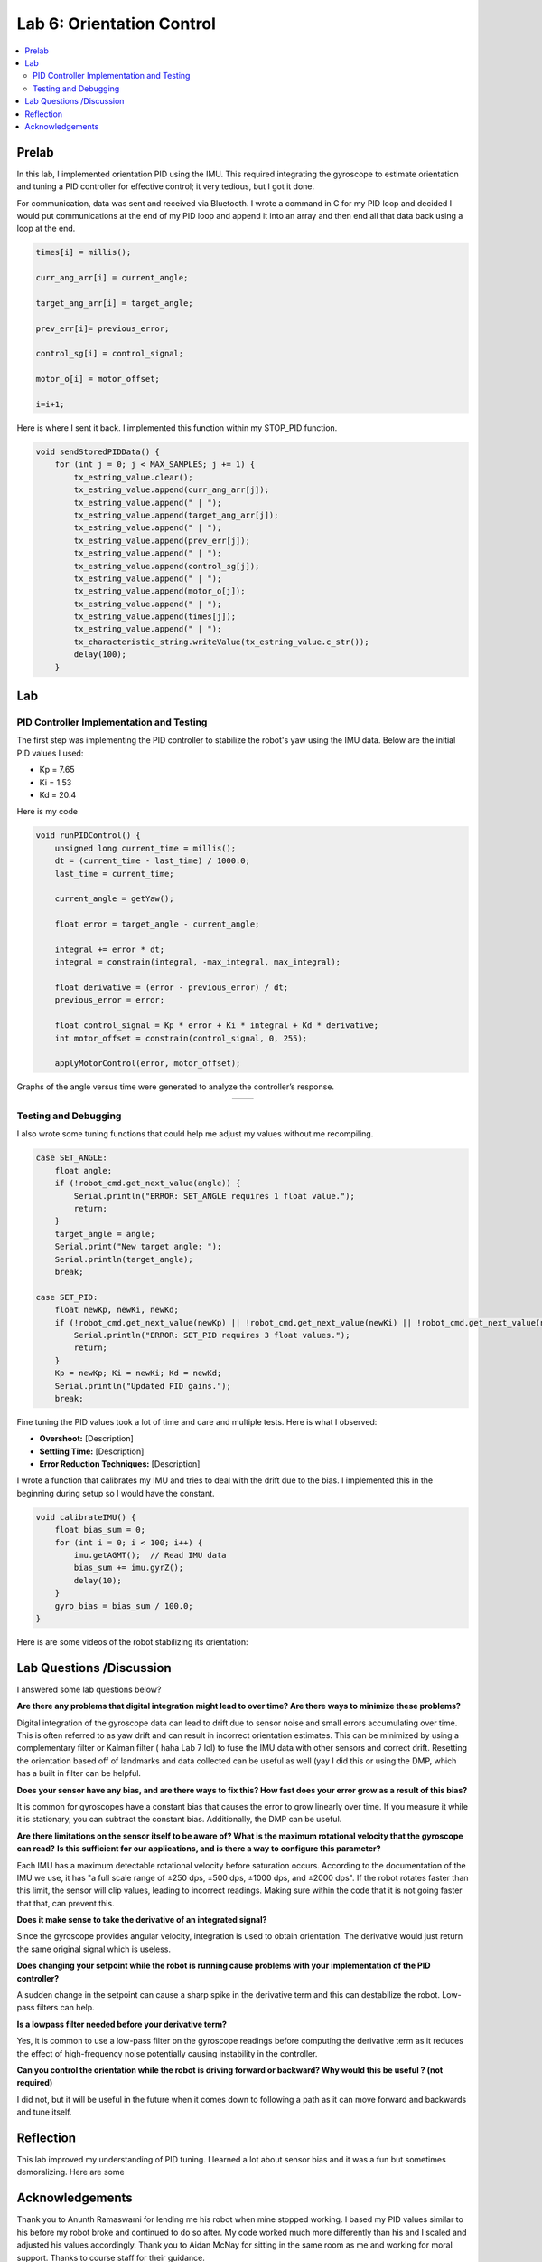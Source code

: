 ====================================
Lab 6: Orientation Control
====================================

.. contents::
   :depth: 2
   :local:

Prelab
--------------------------------------------------------------------------
In this lab, I implemented orientation PID using the IMU. This required integrating the gyroscope to estimate orientation and tuning a PID controller for effective control; it very tedious, but I got it done. 

For communication, data was sent and received via Bluetooth. I wrote a command in C for my PID loop and decided I would put communications at the end of my PID loop and append it into an array and then end all that data back using a loop at the end.

.. code-block:: cpp

    times[i] = millis();

    curr_ang_arr[i] = current_angle;

    target_ang_arr[i] = target_angle;

    prev_err[i]= previous_error;

    control_sg[i] = control_signal;

    motor_o[i] = motor_offset;

    i=i+1;


Here is where I sent it back. I implemented this function within my STOP_PID function.

.. code-block:: cpp

    void sendStoredPIDData() {
        for (int j = 0; j < MAX_SAMPLES; j += 1) {
            tx_estring_value.clear();
            tx_estring_value.append(curr_ang_arr[j]);
            tx_estring_value.append(" | ");
            tx_estring_value.append(target_ang_arr[j]);
            tx_estring_value.append(" | ");
            tx_estring_value.append(prev_err[j]);
            tx_estring_value.append(" | ");
            tx_estring_value.append(control_sg[j]);
            tx_estring_value.append(" | ");
            tx_estring_value.append(motor_o[j]);
            tx_estring_value.append(" | ");
            tx_estring_value.append(times[j]);
            tx_estring_value.append(" | ");          
            tx_characteristic_string.writeValue(tx_estring_value.c_str());
            delay(100);
        }

Lab
--------------------------------------------------------------------------

PID Controller Implementation and Testing
^^^^^^^^^^^^^^^^^^^^^^^^^^^^^^^^^^^^^^^^^^
The first step was implementing the PID controller to stabilize the robot's yaw using the IMU data. Below are the initial PID values I used:

- Kp = 7.65
- Ki = 1.53
- Kd = 20.4

Here is my code 

.. code-block:: cpp

    void runPIDControl() {
        unsigned long current_time = millis();
        dt = (current_time - last_time) / 1000.0;
        last_time = current_time;

        current_angle = getYaw();

        float error = target_angle - current_angle;

        integral += error * dt;
        integral = constrain(integral, -max_integral, max_integral); 

        float derivative = (error - previous_error) / dt;
        previous_error = error;

        float control_signal = Kp * error + Ki * integral + Kd * derivative;
        int motor_offset = constrain(control_signal, 0, 255);

        applyMotorControl(error, motor_offset);

Graphs of the angle versus time were generated to analyze the controller’s response.

.. list-table::
   :widths: auto
   :align: center

   * - .. image:: images/l6_pic1.png
          :width: 100%
     - .. image:: images/l6_pic2.png
          :width: 100%


Testing and Debugging
^^^^^^^^^^^^^^^^^^^^^^^^^^^^^^^^^^^^^^^^^^

I also wrote some tuning functions that could help me adjust my values without me recompiling.

.. code-block:: cpp

        case SET_ANGLE:
            float angle;
            if (!robot_cmd.get_next_value(angle)) {
                Serial.println("ERROR: SET_ANGLE requires 1 float value.");
                return;
            }
            target_angle = angle;
            Serial.print("New target angle: ");
            Serial.println(target_angle);
            break;

        case SET_PID:
            float newKp, newKi, newKd;
            if (!robot_cmd.get_next_value(newKp) || !robot_cmd.get_next_value(newKi) || !robot_cmd.get_next_value(newKd)) {
                Serial.println("ERROR: SET_PID requires 3 float values.");
                return;
            }
            Kp = newKp; Ki = newKi; Kd = newKd;
            Serial.println("Updated PID gains.");
            break;

Fine tuning the PID values took a lot of time and care and multiple tests. Here is what I observed:

- **Overshoot:** [Description]
- **Settling Time:** [Description]
- **Error Reduction Techniques:** [Description]


I wrote a function that calibrates my IMU and tries to deal with the drift due to the bias. I implemented this in the beginning during setup so I would have the constant.

.. code-block:: cpp

    void calibrateIMU() {
        float bias_sum = 0;
        for (int i = 0; i < 100; i++) {
            imu.getAGMT();  // Read IMU data
            bias_sum += imu.gyrZ();
            delay(10);
        }
        gyro_bias = bias_sum / 100.0;
    }

Here is are some videos of the robot stabilizing its orientation:

.. youtube:: [VideoID]
   :width: 560
   :height: 315



Lab Questions /Discussion
--------------------------
I answered some lab questions below? 

**Are there any problems that digital integration might lead to over time? Are there ways to minimize these problems?** 

Digital integration of the gyroscope data can lead to drift due to sensor noise and small errors accumulating over time. This is often referred to as yaw drift and can result in incorrect orientation estimates. This can be minimized by using a complementary filter or Kalman filter ( haha Lab 7 lol) to fuse the IMU data with other sensors and correct drift. Resetting the orientation based off of landmarks and data collected can be useful as well (yay I did this or using the DMP, which has a built in filter can be helpful.

**Does your sensor have any bias, and are there ways to fix this? How fast does your error grow as a result of this bias?**

It is common for gyroscopes have a constant bias that causes the error to grow linearly over time. If you measure it while it is stationary, you can subtract the constant bias. Additionally, the DMP can be useful.

**Are there limitations on the sensor itself to be aware of? What is the maximum rotational velocity that the gyroscope can read?**
**Is this sufficient for our applications, and is there a way to configure this parameter?**

Each IMU has a maximum detectable rotational velocity before saturation occurs. According to the documentation of the IMU we use, it has "a full scale range of ±250 dps, ±500 dps, ±1000 dps, and ±2000 dps". If the robot rotates faster than this limit, the sensor will clip values, leading to incorrect readings. Making sure within the code that it is not going faster that that, can prevent this.

**Does it make sense to take the derivative of an integrated signal?**

Since the gyroscope provides angular velocity, integration is used to obtain orientation. The derivative would just return the same original signal which is useless.

**Does changing your setpoint while the robot is running cause problems with your implementation of the PID controller?**

A sudden change in the setpoint can cause a sharp spike in the derivative term and this can destabilize the robot. Low-pass filters can help.

**Is a lowpass filter needed before your derivative term?**

Yes, it is common to use a low-pass filter on the gyroscope readings before computing the derivative term  as it reduces the effect of high-frequency noise potentially causing instability in the controller.

**Can you control the orientation while the robot is driving forward or backward? Why would this be useful ? (not required)**

I did not, but it will be useful in the future when it comes down to following a path as it can move forward and backwards and tune itself.

Reflection 
-----------------------------
This lab improved my understanding of PID tuning. I learned a lot about sensor bias and it was a fun but sometimes demoralizing. Here are some 

Acknowledgements
-----------------------------
Thank you to Anunth Ramaswami for lending me his robot when mine stopped working. I based my PID values similar to his before my robot broke and continued to do so after. My code worked much more differently than his and I scaled and adjusted his values accordingly. Thank you to Aidan McNay for sitting in the same room as me and working for moral support. Thanks to course staff for their guidance.
